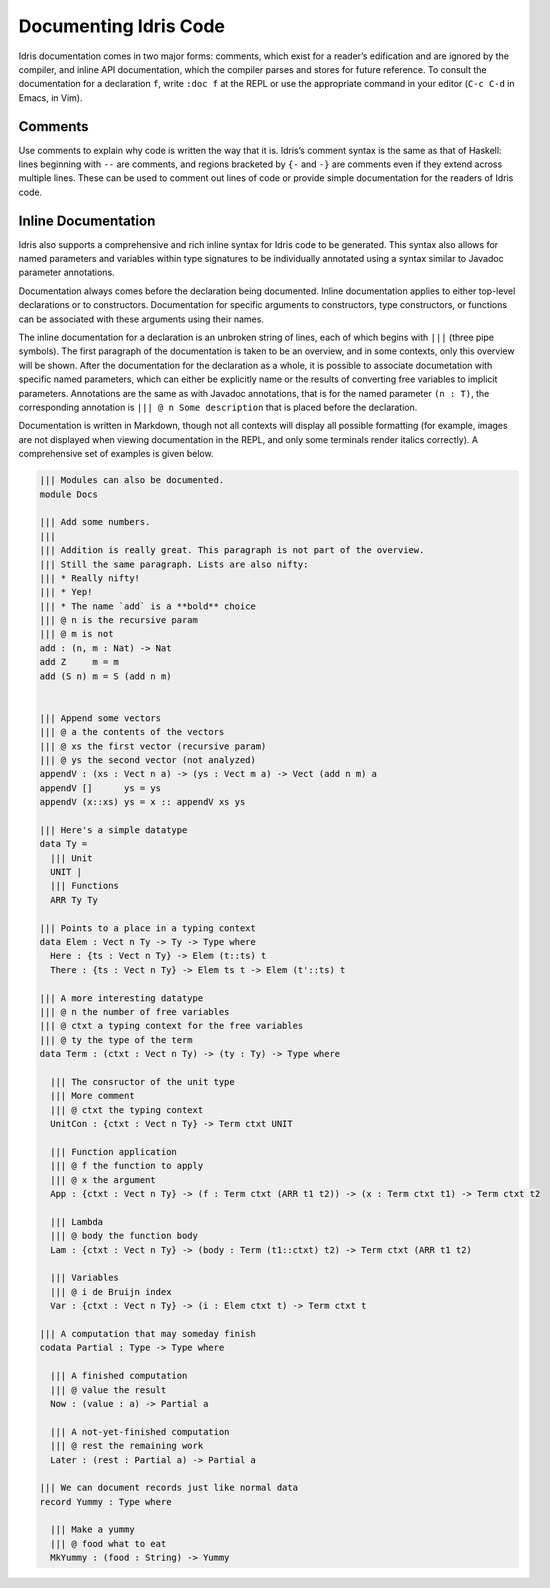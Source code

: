 .. _sect-documenting:

**********************
Documenting Idris Code
**********************

Idris documentation comes in two major forms: comments, which exist
for a reader’s edification and are ignored by the compiler, and inline
API documentation, which the compiler parses and stores for future
reference. To consult the documentation for a declaration ``f``, write
``:doc f`` at the REPL or use the appropriate command in your editor
(``C-c C-d`` in Emacs, in Vim).

Comments
========

Use comments to explain why code is written the way that it
is. Idris’s comment syntax is the same as that of Haskell: lines
beginning with ``--`` are comments, and regions bracketed by ``{-``
and ``-}`` are comments even if they extend across multiple
lines. These can be used to comment out lines of code or provide
simple documentation for the readers of Idris code.

Inline Documentation
====================

Idris also supports a comprehensive and rich inline syntax for Idris
code to be generated. This syntax also allows for named parameters and
variables within type signatures to be individually annotated using a
syntax similar to Javadoc parameter annotations.

Documentation always comes before the declaration being documented.
Inline documentation applies to either top-level declarations or to
constructors. Documentation for specific arguments to constructors, type
constructors, or functions can be associated with these arguments using
their names.

The inline documentation for a declaration is an unbroken string of
lines, each of which begins with ``|||`` (three pipe symbols). The
first paragraph of the documentation is taken to be an overview, and
in some contexts, only this overview will be shown. After the
documentation for the declaration as a whole, it is possible to
associate documetation with specific named parameters, which can
either be explicitly name or the results of converting free variables
to implicit parameters.  Annotations are the same as with Javadoc
annotations, that is for the named parameter ``(n : T)``, the
corresponding annotation is ``||| @ n Some description`` that is
placed before the declaration.

Documentation is written in Markdown, though not all contexts will
display all possible formatting (for example, images are not displayed
when viewing documentation in the REPL, and only some terminals render
italics correctly). A comprehensive set of examples is given below.

.. code-block:: idris


    ||| Modules can also be documented.
    module Docs

    ||| Add some numbers.
    |||
    ||| Addition is really great. This paragraph is not part of the overview.
    ||| Still the same paragraph. Lists are also nifty:
    ||| * Really nifty!
    ||| * Yep!
    ||| * The name `add` is a **bold** choice
    ||| @ n is the recursive param
    ||| @ m is not
    add : (n, m : Nat) -> Nat
    add Z     m = m
    add (S n) m = S (add n m)


    ||| Append some vectors
    ||| @ a the contents of the vectors
    ||| @ xs the first vector (recursive param)
    ||| @ ys the second vector (not analyzed)
    appendV : (xs : Vect n a) -> (ys : Vect m a) -> Vect (add n m) a
    appendV []      ys = ys
    appendV (x::xs) ys = x :: appendV xs ys

    ||| Here's a simple datatype
    data Ty =
      ||| Unit
      UNIT |
      ||| Functions
      ARR Ty Ty

    ||| Points to a place in a typing context
    data Elem : Vect n Ty -> Ty -> Type where
      Here : {ts : Vect n Ty} -> Elem (t::ts) t
      There : {ts : Vect n Ty} -> Elem ts t -> Elem (t'::ts) t

    ||| A more interesting datatype
    ||| @ n the number of free variables
    ||| @ ctxt a typing context for the free variables
    ||| @ ty the type of the term
    data Term : (ctxt : Vect n Ty) -> (ty : Ty) -> Type where

      ||| The consructor of the unit type
      ||| More comment
      ||| @ ctxt the typing context
      UnitCon : {ctxt : Vect n Ty} -> Term ctxt UNIT

      ||| Function application
      ||| @ f the function to apply
      ||| @ x the argument
      App : {ctxt : Vect n Ty} -> (f : Term ctxt (ARR t1 t2)) -> (x : Term ctxt t1) -> Term ctxt t2

      ||| Lambda
      ||| @ body the function body
      Lam : {ctxt : Vect n Ty} -> (body : Term (t1::ctxt) t2) -> Term ctxt (ARR t1 t2)

      ||| Variables
      ||| @ i de Bruijn index
      Var : {ctxt : Vect n Ty} -> (i : Elem ctxt t) -> Term ctxt t

    ||| A computation that may someday finish
    codata Partial : Type -> Type where

      ||| A finished computation
      ||| @ value the result
      Now : (value : a) -> Partial a

      ||| A not-yet-finished computation
      ||| @ rest the remaining work
      Later : (rest : Partial a) -> Partial a

    ||| We can document records just like normal data
    record Yummy : Type where

      ||| Make a yummy
      ||| @ food what to eat
      MkYummy : (food : String) -> Yummy
